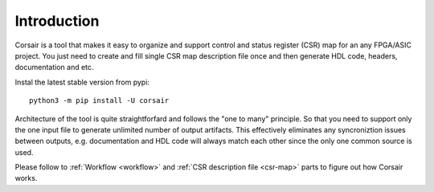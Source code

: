 ============
Introduction
============

.. image:: logo.svg
    :width: 128px
    :alt: Corsair logo
    :align: center



Corsair is a tool that makes it easy to organize and support control and status register (CSR) map for an any FPGA/ASIC project.
You just need to create and fill single CSR map description file once and then generate HDL code, headers, documentation and etc.

Instal the latest stable version from pypi:

::

    python3 -m pip install -U corsair

Architecture of the tool is quite straightforfard and follows the "one to many" principle. So that you need to support only the one input file to generate unlimited number of output artifacts. This effectively eliminates any syncroniztion issues between outputs, e.g. documentation and HDL code will always match each other since the only one common source is used.

.. image:: arch.svg
    :alt: Corsair architecture
    :align: center

Please follow to :ref:`Workflow <workflow>` and :ref:`CSR description file <csr-map>` parts to figure out how Corsair works.